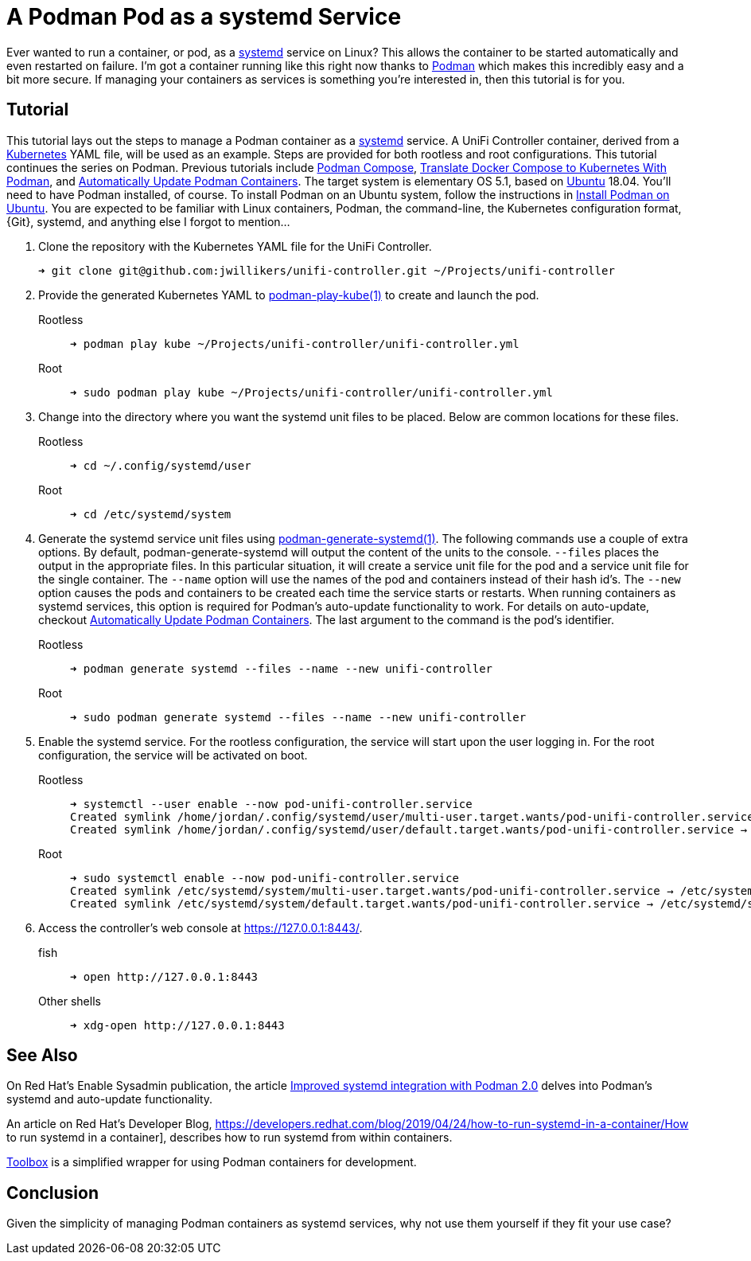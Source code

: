= A Podman Pod as a systemd Service
:page-layout:
:page-category: Virtualization
:page-tags: [containers, elementary, Docker, Kubernetes, Linux, Podman, systemd, Ubuntu]
:Docker: https://www.docker.com/[Docker]
:docker-unifi-controller: https://github.com/linuxserver/docker-unifi-controller[docker-unifi-controller]
:Kubernetes: https://kubernetes.io/[Kubernetes]
:LinuxServer-io: https://www.linuxserver.io/[LinuxServer.io]
:Podman: https://podman.io/[Podman]
:podman-generate-systemd: https://docs.podman.io/en/latest/markdown/podman-generate-systemd.1.html[podman-generate-systemd(1)]
:podman-play-kube: https://docs.podman.io/en/latest/markdown/podman-play-kube.1.html[podman-play-kube(1)]
:systemd: https://systemd.io/[systemd]
:Toolbox: https://github.com/containers/toolbox/[Toolbox]
:Ubuntu: https://ubuntu.com/[Ubuntu]

Ever wanted to run a container, or pod, as a {systemd} service on Linux?
This allows the container to be started automatically and even restarted on failure.
I'm got a container running like this right now thanks to {Podman} which makes this incredibly easy and a bit more secure.
If managing your containers as services is something you're interested in, then this tutorial is for you.

== Tutorial

This tutorial lays out the steps to manage a Podman container as a {systemd} service.
A UniFi Controller container, derived from a {Kubernetes} YAML file, will be used as an example.
Steps are provided for both rootless and root configurations.
This tutorial continues the series on Podman.
Previous tutorials include <<podman-compose#,Podman Compose>>, <<translate-docker-compose-to-kubernetes-with-podman#,Translate Docker Compose to Kubernetes With Podman>>, and <<automatically-update-podman-containers#,Automatically Update Podman Containers>>.
The target system is elementary OS 5.1, based on {Ubuntu} 18.04.
You'll need to have Podman installed, of course.
To install Podman on an Ubuntu system, follow the instructions in <<install-podman-on-ubuntu#,Install Podman on Ubuntu>>.
You are expected to be familiar with Linux containers, Podman, the command-line, the Kubernetes configuration format, {Git}, systemd, and anything else I forgot to mention... 

. Clone the repository with the Kubernetes YAML file for the UniFi Controller.
+
[,sh]
----
➜ git clone git@github.com:jwillikers/unifi-controller.git ~/Projects/unifi-controller
----

. Provide the generated Kubernetes YAML to {podman-play-kube} to create and launch the pod.

Rootless::
+
[,sh]
----
➜ podman play kube ~/Projects/unifi-controller/unifi-controller.yml
----

Root::
+
[,sh]
----
➜ sudo podman play kube ~/Projects/unifi-controller/unifi-controller.yml
----

. Change into the directory where you want the systemd unit files to be placed.
Below are common locations for these files.

Rootless::
+
[,sh]
----
➜ cd ~/.config/systemd/user
----

Root::
+
[,sh]
----
➜ cd /etc/systemd/system
----

. Generate the systemd service unit files using {podman-generate-systemd}.
The following commands use a couple of extra options.
By default, podman-generate-systemd will output the content of the units to the console.
`--files` places the output in the appropriate files.
In this particular situation, it will create a service unit file for the pod and a service unit file for the single container.
The `--name` option will use the names of the pod and containers instead of their hash id's.
The `--new` option causes the pods and containers to be created each time the service starts or restarts.
When running containers as systemd services, this option is required for Podman's auto-update functionality to work.
For details on auto-update, checkout <<automatically-update-podman-containers#,Automatically Update Podman Containers>>.
The last argument to the command is the pod's identifier.

Rootless::
+
[,sh]
----
➜ podman generate systemd --files --name --new unifi-controller
----

Root::
+
[,sh]
----
➜ sudo podman generate systemd --files --name --new unifi-controller
----

. Enable the systemd service.
For the rootless configuration, the service will start upon the user logging in.
For the root configuration, the service will be activated on boot.

Rootless::
+
[,sh]
----
➜ systemctl --user enable --now pod-unifi-controller.service
Created symlink /home/jordan/.config/systemd/user/multi-user.target.wants/pod-unifi-controller.service → /home/jordan/.config/systemd/user/pod-unifi-controller.service.
Created symlink /home/jordan/.config/systemd/user/default.target.wants/pod-unifi-controller.service → /home/jordan/.config/systemd/user/pod-unifi-controller.service.
----

Root::
+
[,sh]
----
➜ sudo systemctl enable --now pod-unifi-controller.service
Created symlink /etc/systemd/system/multi-user.target.wants/pod-unifi-controller.service → /etc/systemd/system/pod-unifi-controller.service.
Created symlink /etc/systemd/system/default.target.wants/pod-unifi-controller.service → /etc/systemd/system/pod-unifi-controller.service.
----

. Access the controller's web console at https://127.0.0.1:8443/.

fish::
+
[,sh]
----
➜ open http://127.0.0.1:8443
----

Other shells::
+
[,sh]
----
➜ xdg-open http://127.0.0.1:8443
----

== See Also

On Red Hat's Enable Sysadmin publication, the article https://www.redhat.com/sysadmin/improved-systemd-podman[Improved systemd integration with Podman 2.0] delves into Podman's systemd and auto-update functionality.

An article on Red Hat's Developer Blog, https://developers.redhat.com/blog/2019/04/24/how-to-run-systemd-in-a-container/How to run systemd in a container], describes how to run systemd from within containers.

{Toolbox} is a simplified wrapper for using Podman containers for development.

== Conclusion

Given the simplicity of managing Podman containers as systemd services, why not use them yourself if they fit your use case?
